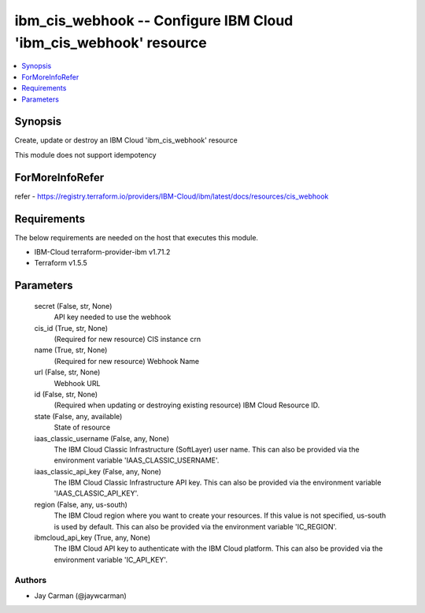 
ibm_cis_webhook -- Configure IBM Cloud 'ibm_cis_webhook' resource
=================================================================

.. contents::
   :local:
   :depth: 1


Synopsis
--------

Create, update or destroy an IBM Cloud 'ibm_cis_webhook' resource

This module does not support idempotency


ForMoreInfoRefer
----------------
refer - https://registry.terraform.io/providers/IBM-Cloud/ibm/latest/docs/resources/cis_webhook

Requirements
------------
The below requirements are needed on the host that executes this module.

- IBM-Cloud terraform-provider-ibm v1.71.2
- Terraform v1.5.5



Parameters
----------

  secret (False, str, None)
    API key needed to use the webhook


  cis_id (True, str, None)
    (Required for new resource) CIS instance crn


  name (True, str, None)
    (Required for new resource) Webhook Name


  url (False, str, None)
    Webhook URL


  id (False, str, None)
    (Required when updating or destroying existing resource) IBM Cloud Resource ID.


  state (False, any, available)
    State of resource


  iaas_classic_username (False, any, None)
    The IBM Cloud Classic Infrastructure (SoftLayer) user name. This can also be provided via the environment variable 'IAAS_CLASSIC_USERNAME'.


  iaas_classic_api_key (False, any, None)
    The IBM Cloud Classic Infrastructure API key. This can also be provided via the environment variable 'IAAS_CLASSIC_API_KEY'.


  region (False, any, us-south)
    The IBM Cloud region where you want to create your resources. If this value is not specified, us-south is used by default. This can also be provided via the environment variable 'IC_REGION'.


  ibmcloud_api_key (True, any, None)
    The IBM Cloud API key to authenticate with the IBM Cloud platform. This can also be provided via the environment variable 'IC_API_KEY'.













Authors
~~~~~~~

- Jay Carman (@jaywcarman)

